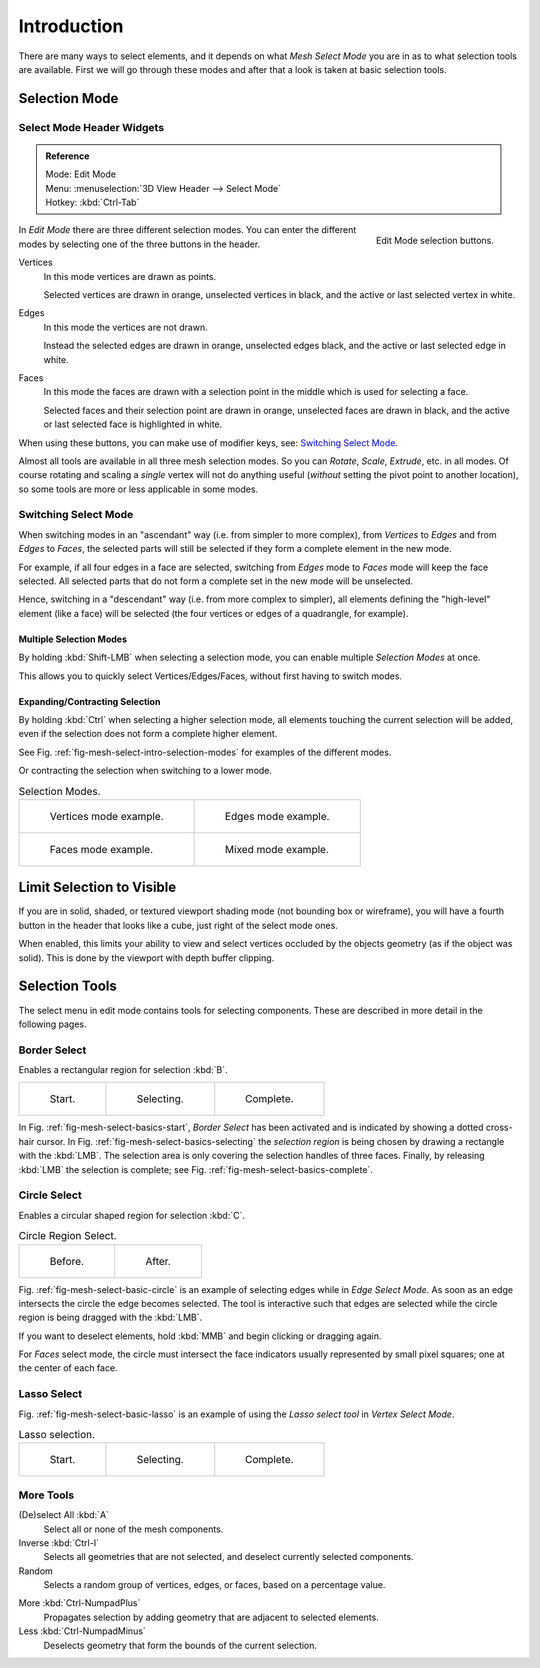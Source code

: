 ..    TODO/Review: {{review|}}.

************
Introduction
************

There are many ways to select elements, and it depends on what *Mesh Select Mode*
you are in as to what selection tools are available.
First we will go through these modes and after that a look is taken at basic selection tools.


Selection Mode
==============

Select Mode Header Widgets
--------------------------

.. admonition:: Reference
   :class: refbox

   | Mode:     Edit Mode
   | Menu:     :menuselection:`3D View Header --> Select Mode`
   | Hotkey:   :kbd:`Ctrl-Tab`

.. figure:: /images/modeling-meshes-selection-mode-buttons.png
   :align: right
   :width: 190px

   Edit Mode selection buttons.

In *Edit Mode* there are three different selection modes.
You can enter the different modes by selecting one of the three buttons in the header.

Vertices
   In this mode vertices are drawn as points.

   Selected vertices are drawn in orange, unselected vertices in black,
   and the active or last selected vertex in white.
Edges
   In this mode the vertices are not drawn.

   Instead the selected edges are drawn in orange,
   unselected edges black, and the active or last selected edge in white.
Faces
   In this mode the faces are drawn with a selection point in the middle which is used for selecting a face.

   Selected faces and their selection point are drawn in orange,
   unselected faces are drawn in black, and the active or last selected face is highlighted in white.

When using these buttons, you can make use of modifier keys, see: `Switching Select Mode`_.

Almost all tools are available in all three mesh selection modes.
So you can *Rotate*, *Scale*, *Extrude*, etc. in all modes.
Of course rotating and scaling a *single* vertex will not do anything useful
(*without* setting the pivot point to another location),
so some tools are more or less applicable in some modes.


Switching Select Mode
---------------------

When switching modes in an "ascendant" way (i.e. from simpler to more complex), from
*Vertices* to *Edges* and from *Edges* to *Faces*,
the selected parts will still be selected if they form a complete element in the new mode.

For example, if all four edges in a face are selected,
switching from *Edges* mode to *Faces* mode will keep the face selected.
All selected parts that do not form a complete set in the new mode will be unselected.

Hence, switching in a "descendant" way (i.e. from more complex to simpler),
all elements defining the "high-level" element (like a face) will be selected
(the four vertices or edges of a quadrangle, for example).


Multiple Selection Modes
^^^^^^^^^^^^^^^^^^^^^^^^

By holding :kbd:`Shift-LMB` when selecting a selection mode,
you can enable multiple *Selection Modes* at once.

This allows you to quickly select Vertices/Edges/Faces,
without first having to switch modes.


Expanding/Contracting Selection
^^^^^^^^^^^^^^^^^^^^^^^^^^^^^^^

By holding :kbd:`Ctrl` when selecting a higher selection mode,
all elements touching the current selection will be added,
even if the selection does not form a complete higher element.

See Fig. :ref:`fig-mesh-select-intro-selection-modes` for examples of the different modes.

Or contracting the selection when switching to a lower mode.

.. _fig-mesh-select-intro-selection-modes:

.. list-table:: Selection Modes.

   * - .. figure:: /images/modeling_meshes_selection_vertex-mode-example.png
          :width: 320px

          Vertices mode example.

     - .. figure:: /images/modeling_meshes_selection_edge-mode-example.png
          :width: 320px

          Edges mode example.

   * - .. figure:: /images/modeling_meshes_selection_face-mode-example.png
          :width: 320px

          Faces mode example.

     - .. figure:: /images/modeling_meshes_selection_mixed-mode-example.png
          :width: 320px

          Mixed mode example.


Limit Selection to Visible
==========================

If you are in solid, shaded, or textured viewport shading mode
(not bounding box or wireframe),
you will have a fourth button in the header that looks like a cube,
just right of the select mode ones.

When enabled, this limits your ability to view and select vertices occluded by the objects geometry
(as if the object was solid). This is done by the viewport with depth buffer clipping.


Selection Tools
===============

The select menu in edit mode contains tools for selecting components.
These are described in more detail in the following pages.


Border Select
-------------

Enables a rectangular region for selection :kbd:`B`.

.. list-table::

   * - .. _fig-mesh-select-basics-start:

       .. figure:: /images/modeling-meshes-selection-borderselect1.png
          :width: 200px

          Start.

     - .. _fig-mesh-select-basics-selecting:

       .. figure:: /images/modeling-meshes-selection-borderselect2.png
          :width: 200px

          Selecting.

     - .. _fig-mesh-select-basics-complete:

       .. figure:: /images/modeling-meshes-selection-borderselect3.png
          :width: 200px

          Complete.

In Fig. :ref:`fig-mesh-select-basics-start`, *Border Select* has been activated and is indicated by showing a
dotted cross-hair cursor. In Fig. :ref:`fig-mesh-select-basics-selecting`
the *selection region* is being chosen by drawing a rectangle with the :kbd:`LMB`.
The selection area is only covering the selection handles of three faces. Finally,
by releasing :kbd:`LMB` the selection is complete; see Fig. :ref:`fig-mesh-select-basics-complete`.


Circle Select
-------------

Enables a circular shaped region for selection :kbd:`C`.

.. _fig-mesh-select-basic-circle:

.. list-table:: Circle Region Select.

   * - .. figure:: /images/modeling-meshes-selection-circularselect1.png
          :width: 320px

          Before.

     - .. figure:: /images/modeling-meshes-selection-circularselect2.png
          :width: 320px

          After.

Fig. :ref:`fig-mesh-select-basic-circle` is an example of selecting edges while in *Edge Select Mode*.
As soon as an edge intersects the circle the edge becomes selected.
The tool is interactive such that edges are selected while the circle region is being dragged with the :kbd:`LMB`.

If you want to deselect elements, hold :kbd:`MMB` and begin clicking or dragging again.

For *Faces* select mode, the circle must intersect the face indicators usually represented by small pixel squares;
one at the center of each face.


Lasso Select
------------

Fig. :ref:`fig-mesh-select-basic-lasso` is an example of using the *Lasso select tool* in *Vertex Select Mode*.

.. _fig-mesh-select-basic-lasso:

.. list-table:: Lasso selection.

   * - .. figure:: /images/modeling-meshes-selection-lassoselect1.png
          :width: 200px

          Start.

     - .. figure:: /images/modeling-meshes-selection-lassoselect2.png
          :width: 200px

          Selecting.

     - .. figure:: /images/modeling-meshes-selection-lassoselect3.png
          :width: 200px

          Complete.


More Tools
----------

(De)select All :kbd:`A`
   Select all or none of the mesh components.
Inverse :kbd:`Ctrl-I`
   Selects all geometries that are not selected, and deselect currently selected components.
Random
   Selects a random group of vertices, edges, or faces, based on a percentage value.

..

More :kbd:`Ctrl-NumpadPlus`
   Propagates selection by adding geometry that are adjacent to selected elements.
Less :kbd:`Ctrl-NumpadMinus`
   Deselects geometry that form the bounds of the current selection.
